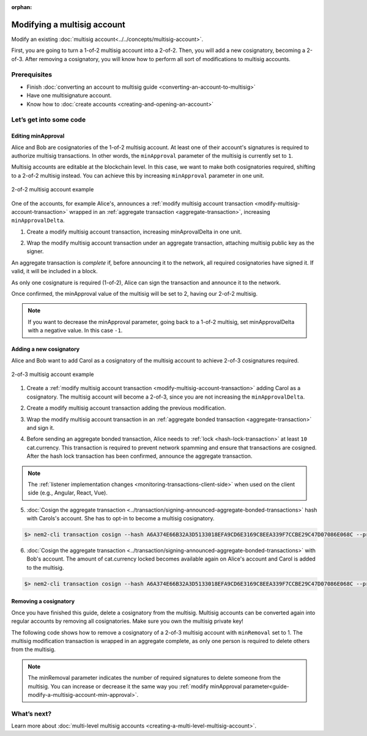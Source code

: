 :orphan:

.. post:: 17 Aug, 2018
    :category: Multisig Account
    :excerpt: 1
    :nocomments:

############################
Modifying a multisig account
############################

Modify an existing :doc:`multisig account<../../concepts/multisig-account>`.

First, you are going to turn a 1-of-2 multisig account into a 2-of-2. Then, you will add a new cosignatory, becoming a 2-of-3. After removing a cosignatory, you will know how to perform all sort of modifications to multisig accounts.

*************
Prerequisites
*************

- Finish :doc:`converting an account to multisig guide <converting-an-account-to-multisig>`
- Have one multisignature account.
- Know how to :doc:`create accounts <creating-and-opening-an-account>`

************************
Let’s get into some code
************************

.. _guide-modify-a-multisig-account-min-approval:

Editing minApproval
===================

Alice and Bob are cosignatories of the 1-of-2 multisig account. At least one of their account's signatures is required to authorize multisig transactions. In other words, the ``minApproval`` parameter of the multisig is currently set to ``1``.

.. example-code::

    .. viewsource:: ../../resources/examples/typescript/account/ModifyingAMultisigAccountIncreaseMinApproval.ts
        :language: typescript
        :start-after:  /* start block 01 */
        :end-before: /* end block 01 */


    .. viewsource:: ../../resources/examples/javascript/account/ModifyingAMultisigAccountIncreaseMinApproval.js
        :language: javascript
        :start-after:  /* start block 01 */
        :end-before: /* end block 01 */

Multisig accounts are editable at the blockchain level. In this case, we want to make both cosignatories required, shifting to a 2-of-2 multisig instead. You can achieve this by increasing ``minApproval`` parameter in one unit.

.. figure:: ../../resources/images/examples/multisig-2-of-2.png
    :align: center
    :width: 350px

    2-of-2 multisig account example


One of the accounts, for example Alice's, announces a :ref:`modify multisig account transaction <modify-multisig-account-transaction>` wrapped in an :ref:`aggregate transaction <aggregate-transaction>`, increasing ``minApprovalDelta``.

1. Create a modify multisig account transaction, increasing minAprovalDelta in one unit.

.. example-code::

    .. viewsource:: ../../resources/examples/typescript/account/ModifyingAMultisigAccountIncreaseMinApproval.ts
        :language: typescript
        :start-after:  /* start block 02 */
        :end-before: /* end block 02 */

    .. viewsource:: ../../resources/examples/javascript/account/ModifyingAMultisigAccountIncreaseMinApproval.js
        :language: javascript
        :start-after:  /* start block 02 */
        :end-before: /* end block 02 */

2. Wrap the modify multisig account transaction under an aggregate transaction, attaching multisig public key as the signer.

An aggregate transaction is *complete* if, before announcing it to the network, all required cosignatories have signed it. If valid, it will be included in a block.

As only one cosignature is required (1-of-2), Alice can sign the transaction and announce it to the network.

.. example-code::

    .. viewsource:: ../../resources/examples/typescript/account/ModifyingAMultisigAccountIncreaseMinApproval.ts
        :language: typescript
        :start-after:  /* start block 03 */
        :end-before: /* end block 03 */

    .. viewsource:: ../../resources/examples/javascript/account/ModifyingAMultisigAccountIncreaseMinApproval.js
        :language: javascript
        :start-after:  /* start block 03 */
        :end-before: /* end block 03 */

Once confirmed, the minApproval value of the multisig will be set to 2, having our 2-of-2 multisig.

.. note:: If you want to decrease the minApproval parameter, going back to a 1-of-2 multisig, set minApprovalDelta with a negative value. In this case ``-1``.

.. _guide-modify-a-multisig-account-add-new-cosignatory:

Adding a new cosignatory
========================

Alice and Bob want to add Carol as a cosignatory of the multisig account to achieve 2-of-3 cosignatures required.

.. figure:: ../../resources/images/examples/multisig-2-of-3.png
    :align: center
    :width: 350px

    2-of-3 multisig account example

1. Create a :ref:`modify multisig account transaction <modify-multisig-account-transaction>` adding Carol as a cosignatory. The multisig account will become a 2-of-3, since you are not increasing the ``minApprovalDelta``.

.. example-code::

    .. viewsource:: ../../resources/examples/typescript/account/ModifyingAMultisigAccountAddCosignatory.ts
        :language: typescript
        :start-after:  /* start block 01 */
        :end-before: /* end block 01 */

    .. viewsource:: ../../resources/examples/javascript/account/ModifyingAMultisigAccountAddCosignatory.js
        :language: javascript
        :start-after:  /* start block 01 */
        :end-before: /* end block 01 */

2. Create a modify multisig account transaction adding the previous modification.

.. example-code::

    .. viewsource:: ../../resources/examples/typescript/account/ModifyingAMultisigAccountAddCosignatory.ts
        :language: typescript
        :start-after:  /* start block 02 */
        :end-before: /* end block 02 */

    .. viewsource:: ../../resources/examples/javascript/account/ModifyingAMultisigAccountAddCosignatory.js
        :language: javascript
        :start-after:  /* start block 02 */
        :end-before: /* end block 02 */

3.  Wrap the modify multisig account transaction in an :ref:`aggregate bonded transaction <aggregate-transaction>` and sign it.

.. example-code::

    .. viewsource:: ../../resources/examples/typescript/account/ModifyingAMultisigAccountAddCosignatory.ts
        :language: typescript
        :start-after:  /* start block 03 */
        :end-before: /* end block 03 */

    .. viewsource:: ../../resources/examples/javascript/account/ModifyingAMultisigAccountAddCosignatory.js
        :language: javascript
        :start-after:  /* start block 03 */
        :end-before: /* end block 03 */

4. Before sending an aggregate bonded transaction, Alice needs to :ref:`lock <hash-lock-transaction>` at least ``10`` cat.currency. This transaction is required to prevent network spamming and ensure that transactions are cosigned. After the hash lock transaction has been confirmed, announce the aggregate transaction.

.. example-code::

    .. viewsource:: ../../resources/examples/typescript/account/ModifyingAMultisigAccountAddCosignatory.ts
        :language: typescript
        :start-after:  /* start block 04 */
        :end-before: /* end block 04 */

    .. viewsource:: ../../resources/examples/javascript/account/ModifyingAMultisigAccountAddCosignatory.js
        :language: javascript
        :start-after:  /* start block 04 */
        :end-before: /* end block 04 */

.. note:: The :ref:`listener implementation changes <monitoring-transactions-client-side>` when used on the client side (e.g., Angular, React, Vue).

5. :doc:`Cosign the aggregate transaction <../transaction/signing-announced-aggregate-bonded-transactions>` hash with Carols's account. She has to opt-in to become a multisig cosignatory.

.. code-block:: bash

    $> nem2-cli transaction cosign --hash A6A374E66B32A3D5133018EFA9CD6E3169C8EEA339F7CCBE29C47D07086E068C --profile carol

6. :doc:`Cosign the aggregate transaction <../transaction/signing-announced-aggregate-bonded-transactions>` with Bob's account. The amount of cat.currency locked becomes available again on Alice's account and Carol is added to the multisig.

.. code-block:: bash

    $> nem2-cli transaction cosign --hash A6A374E66B32A3D5133018EFA9CD6E3169C8EEA339F7CCBE29C47D07086E068C --profile bob

.. _guide-modify-a-multisig-account-removing-a-cosignatory:

Removing a cosignatory
======================

Once you have finished this guide, delete a cosignatory from the multisig. Multisig accounts can be converted again into regular accounts by removing all cosignatories. Make sure you own the multisig private key!

The following code shows how to remove a cosignatory of a 2-of-3 multisig account with ``minRemoval`` set to 1. The multisig modification transaction is wrapped in an aggregate complete, as only one person is required to delete others from the multisig.

.. note:: The minRemoval parameter indicates the number of required signatures to delete someone from the multisig. You can increase or decrease it the same way you :ref:`modify minApproval parameter<guide-modify-a-multisig-account-min-approval>`.

.. example-code::

    .. viewsource:: ../../resources/examples/typescript/account/ModifyingAMultisigAccountRemoveCosignatory.ts
        :language: typescript
        :start-after:  /* start block 01 */
        :end-before: /* end block 01 */

    .. viewsource:: ../../resources/examples/javascript/account/ModifyingAMultisigAccountRemoveCosignatory.js
        :language: javascript
        :start-after:  /* start block 01 */
        :end-before: /* end block 01 */

************
What’s next?
************

Learn more about :doc:`multi-level multisig accounts <creating-a-multi-level-multisig-account>`.
